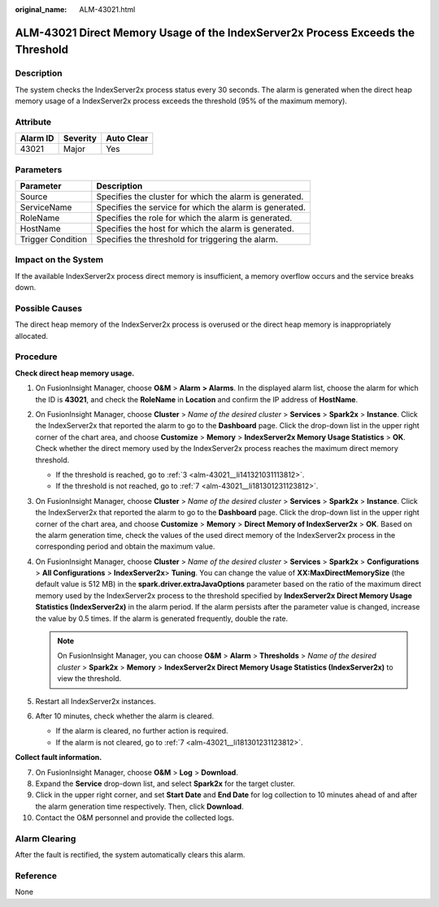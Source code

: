:original_name: ALM-43021.html

.. _ALM-43021:

ALM-43021 Direct Memory Usage of the IndexServer2x Process Exceeds the Threshold
================================================================================

Description
-----------

The system checks the IndexServer2x process status every 30 seconds. The alarm is generated when the direct heap memory usage of a IndexServer2x process exceeds the threshold (95% of the maximum memory).

Attribute
---------

======== ======== ==========
Alarm ID Severity Auto Clear
======== ======== ==========
43021    Major    Yes
======== ======== ==========

Parameters
----------

+-------------------+---------------------------------------------------------+
| Parameter         | Description                                             |
+===================+=========================================================+
| Source            | Specifies the cluster for which the alarm is generated. |
+-------------------+---------------------------------------------------------+
| ServiceName       | Specifies the service for which the alarm is generated. |
+-------------------+---------------------------------------------------------+
| RoleName          | Specifies the role for which the alarm is generated.    |
+-------------------+---------------------------------------------------------+
| HostName          | Specifies the host for which the alarm is generated.    |
+-------------------+---------------------------------------------------------+
| Trigger Condition | Specifies the threshold for triggering the alarm.       |
+-------------------+---------------------------------------------------------+

Impact on the System
--------------------

If the available IndexServer2x process direct memory is insufficient, a memory overflow occurs and the service breaks down.

Possible Causes
---------------

The direct heap memory of the IndexServer2x process is overused or the direct heap memory is inappropriately allocated.

Procedure
---------

**Check direct heap memory usage.**

#. On FusionInsight Manager, choose **O&M** > **Alarm** **> Alarms**. In the displayed alarm list, choose the alarm for which the ID is **43021**, and check the **RoleName** in **Location** and confirm the IP address of **HostName**.

#. On FusionInsight Manager, choose **Cluster** > *Name of the desired cluster* > **Services** > **Spark2x** > **Instance**. Click the IndexServer2x that reported the alarm to go to the **Dashboard** page. Click the drop-down list in the upper right corner of the chart area, and choose **Customize** > **Memory** > **IndexServer2x Memory Usage Statistics** > **OK**. Check whether the direct memory used by the IndexServer2x process reaches the maximum direct memory threshold.

   -  If the threshold is reached, go to :ref:`3 <alm-43021__li141321031113812>`.
   -  If the threshold is not reached, go to :ref:`7 <alm-43021__li181301231123812>`.

#. .. _alm-43021__li141321031113812:

   On FusionInsight Manager, choose **Cluster** > *Name of the desired cluster* > **Services** > **Spark2x** > **Instance**. Click the IndexServer2x that reported the alarm to go to the **Dashboard** page. Click the drop-down list in the upper right corner of the chart area, and choose **Customize** > **Memory** > **Direct Memory of IndexServer2x** > **OK**. Based on the alarm generation time, check the values of the used direct memory of the IndexServer2x process in the corresponding period and obtain the maximum value.

#. On FusionInsight Manager, choose **Cluster** > *Name of the desired cluster* > **Services** > **Spark2x** > **Configurations** > **All Configurations** > **IndexServer2x**> **Tuning**. You can change the value of **XX:MaxDirectMemorySize** (the default value is 512 MB) in the **spark.driver.extraJavaOptions** parameter based on the ratio of the maximum direct memory used by the IndexServer2x process to the threshold specified by **IndexServer2x Direct Memory Usage Statistics (IndexServer2x)** in the alarm period. If the alarm persists after the parameter value is changed, increase the value by 0.5 times. If the alarm is generated frequently, double the rate.

   .. note::

      On FusionInsight Manager, you can choose **O&M** > **Alarm** > **Thresholds** > *Name of the desired cluster* > **Spark2x** > **Memory** > **IndexServer2x Direct Memory Usage Statistics (IndexServer2x)** to view the threshold.

#. Restart all IndexServer2x instances.

#. After 10 minutes, check whether the alarm is cleared.

   -  If the alarm is cleared, no further action is required.
   -  If the alarm is not cleared, go to :ref:`7 <alm-43021__li181301231123812>`.

**Collect fault information.**

7.  .. _alm-43021__li181301231123812:

    On FusionInsight Manager, choose **O&M** > **Log** > **Download**.

8.  Expand the **Service** drop-down list, and select **Spark2x** for the target cluster.

9.  Click |image1| in the upper right corner, and set **Start Date** and **End Date** for log collection to 10 minutes ahead of and after the alarm generation time respectively. Then, click **Download**.

10. Contact the O&M personnel and provide the collected logs.

Alarm Clearing
--------------

After the fault is rectified, the system automatically clears this alarm.

Reference
---------

None

.. |image1| image:: /_static/images/en-us_image_0269417547.png

